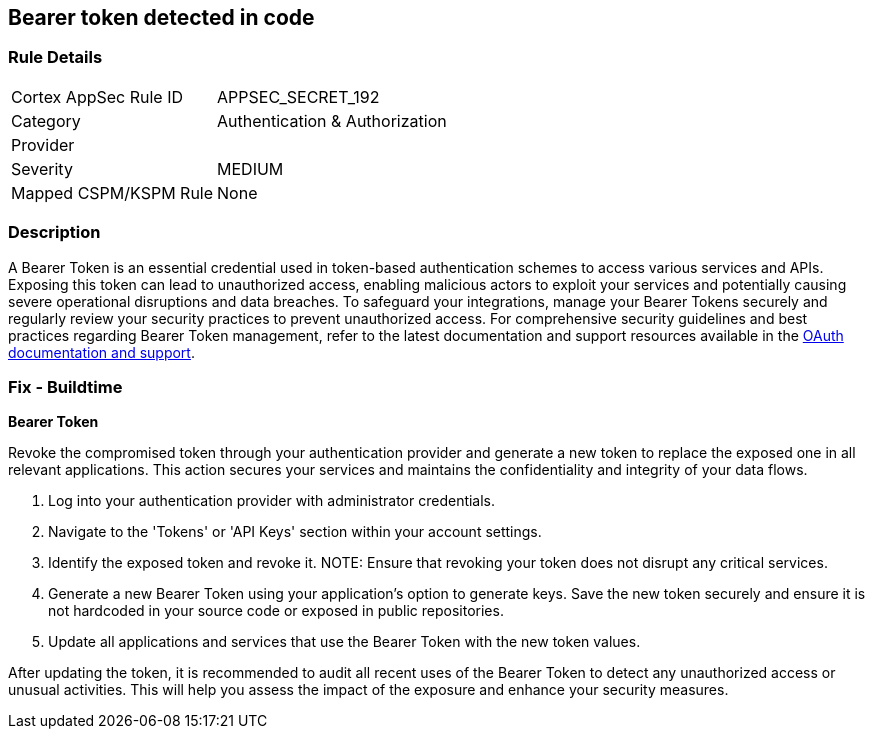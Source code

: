 == Bearer token detected in code


=== Rule Details

[cols="1,2"]
|===
|Cortex AppSec Rule ID |APPSEC_SECRET_192
|Category |Authentication & Authorization
|Provider |
|Severity |MEDIUM
|Mapped CSPM/KSPM Rule |None
|===


=== Description

A Bearer Token is an essential credential used in token-based authentication schemes to access various services and APIs. Exposing this token can lead to unauthorized access, enabling malicious actors to exploit your services and potentially causing severe operational disruptions and data breaches. To safeguard your integrations, manage your Bearer Tokens securely and regularly review your security practices to prevent unauthorized access.
For comprehensive security guidelines and best practices regarding Bearer Token management, refer to the latest documentation and support resources available in the https://oauth.net/2/bearer-tokens/[OAuth documentation and support].

=== Fix - Buildtime

*Bearer Token*

Revoke the compromised token through your authentication provider and generate a new token to replace the exposed one in all relevant applications. This action secures your services and maintains the confidentiality and integrity of your data flows.

1. Log into your authentication provider with administrator credentials.

2. Navigate to the 'Tokens' or 'API Keys' section within your account settings.

3. Identify the exposed token and revoke it.
NOTE: Ensure that revoking your token does not disrupt any critical services.

4. Generate a new Bearer Token using your application's option to generate keys. Save the new token securely and ensure it is not hardcoded in your source code or exposed in public repositories.

5. Update all applications and services that use the Bearer Token with the new token values.

After updating the token, it is recommended to audit all recent uses of the Bearer Token to detect any unauthorized access or unusual activities. This will help you assess the impact of the exposure and enhance your security measures.
